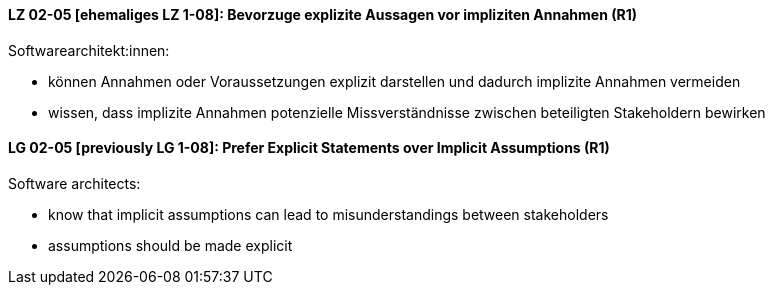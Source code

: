 
// tag::DE[]
[[LZ-02-05]]
==== LZ 02-05 [ehemaliges LZ 1-08]: Bevorzuge explizite Aussagen vor impliziten Annahmen (R1)

Softwarearchitekt:innen:

* können Annahmen oder Voraussetzungen explizit darstellen und dadurch implizite Annahmen vermeiden
* wissen, dass implizite Annahmen potenzielle Missverständnisse zwischen beteiligten Stakeholdern bewirken

// end::DE[]

// tag::EN[]
[[LG-02-05]]
==== LG 02-05 [previously LG 1-08]: Prefer Explicit Statements over Implicit Assumptions (R1)

Software architects:

* know that implicit assumptions can lead to misunderstandings between stakeholders
* assumptions should be made explicit
// end::EN[]
